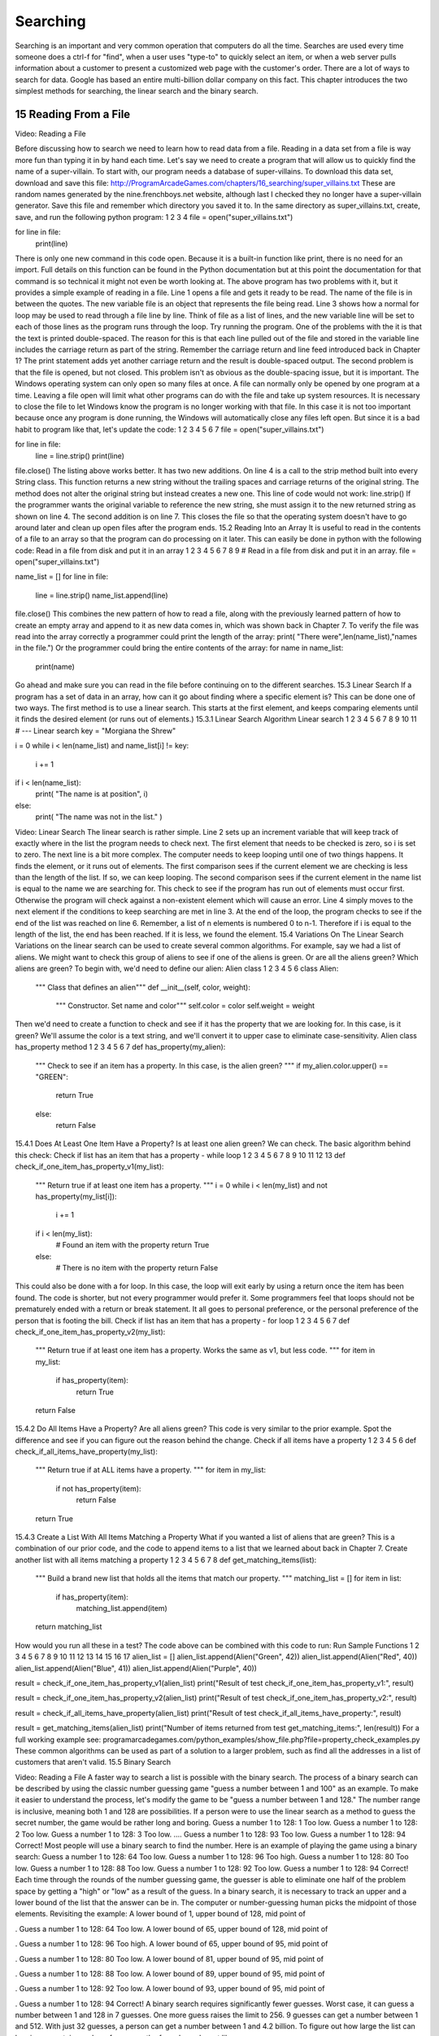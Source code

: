.. sectnum::
    :start: 15

Searching
=========


Searching is an important and very common operation that computers do all the time. Searches are used every time someone does a ctrl-f for "find", when a user uses "type-to" to quickly select an item, or when a web server pulls information about a customer to present a customized web page with the customer's order.
There are a lot of ways to search for data. Google has based an entire multi-billion dollar company on this fact. This chapter introduces the two simplest methods for searching, the linear search and the binary search.

Reading From a File
-------------------

Video: Reading a File

Before discussing how to search we need to learn how to read data from a file. Reading in a data set from a file is way more fun than typing it in by hand each time.
Let's say we need to create a program that will allow us to quickly find the name of a super-villain. To start with, our program needs a database of super-villains. To download this data set, download and save this file:
http://ProgramArcadeGames.com/chapters/16_searching/super_villains.txt
These are random names generated by the nine.frenchboys.net website, although last I checked they no longer have a super-villain generator.
Save this file and remember which directory you saved it to.
In the same directory as super_villains.txt, create, save, and run the following python program:
1
2
3
4
file = open("super_villains.txt")

for line in file:
    print(line)
There is only one new command in this code open. Because it is a built-in function like print, there is no need for an import. Full details on this function can be found in the Python documentation but at this point the documentation for that command is so technical it might not even be worth looking at.
The above program has two problems with it, but it provides a simple example of reading in a file. Line 1 opens a file and gets it ready to be read. The name of the file is in between the quotes. The new variable file is an object that represents the file being read. Line 3 shows how a normal for loop may be used to read through a file line by line. Think of file as a list of lines, and the new variable line will be set to each of those lines as the program runs through the loop.
Try running the program. One of the problems with the it is that the text is printed double-spaced. The reason for this is that each line pulled out of the file and stored in the variable line includes the carriage return as part of the string. Remember the carriage return and line feed introduced back in Chapter 1? The print statement adds yet another carriage return and the result is double-spaced output.
The second problem is that the file is opened, but not closed. This problem isn't as obvious as the double-spacing issue, but it is important. The Windows operating system can only open so many files at once. A file can normally only be opened by one program at a time. Leaving a file open will limit what other programs can do with the file and take up system resources. It is necessary to close the file to let Windows know the program is no longer working with that file. In this case it is not too important because once any program is done running, the Windows will automatically close any files left open. But since it is a bad habit to program like that, let's update the code:
1
2
3
4
5
6
7
file = open("super_villains.txt")

for line in file:
    line = line.strip()
    print(line)

file.close()
The listing above works better. It has two new additions. On line 4 is a call to the strip method built into every String class. This function returns a new string without the trailing spaces and carriage returns of the original string. The method does not alter the original string but instead creates a new one. This line of code would not work:
line.strip()
If the programmer wants the original variable to reference the new string, she must assign it to the new returned string as shown on line 4.
The second addition is on line 7. This closes the file so that the operating system doesn't have to go around later and clean up open files after the program ends.
15.2 Reading Into an Array
It is useful to read in the contents of a file to an array so that the program can do processing on it later. This can easily be done in python with the following code:
Read in a file from disk and put it in an array
1
2
3
4
5
6
7
8
9
# Read in a file from disk and put it in an array.
file = open("super_villains.txt")

name_list = []
for line in file:
    line = line.strip()
    name_list.append(line)

file.close()
This combines the new pattern of how to read a file, along with the previously learned pattern of how to create an empty array and append to it as new data comes in, which was shown back in Chapter 7. To verify the file was read into the array correctly a programmer could print the length of the array:
print( "There were",len(name_list),"names in the file.")
Or the programmer could bring the entire contents of the array:
for name in name_list:
    print(name)
Go ahead and make sure you can read in the file before continuing on to the different searches.
15.3 Linear Search
If a program has a set of data in an array, how can it go about finding where a specific element is? This can be done one of two ways. The first method is to use a linear search. This starts at the first element, and keeps comparing elements until it finds the desired element (or runs out of elements.)
15.3.1 Linear Search Algorithm
Linear search
1
2
3
4
5
6
7
8
9
10
11
# --- Linear search
key = "Morgiana the Shrew"

i = 0
while i < len(name_list) and name_list[i] != key:
    i += 1

if i < len(name_list):
    print( "The name is at position", i)
else:
    print( "The name was not in the list." )

Video: Linear Search
The linear search is rather simple. Line 2 sets up an increment variable that will keep track of exactly where in the list the program needs to check next. The first element that needs to be checked is zero, so i is set to zero.
The next line is a bit more complex. The computer needs to keep looping until one of two things happens. It finds the element, or it runs out of elements. The first comparison sees if the current element we are checking is less than the length of the list. If so, we can keep looping. The second comparison sees if the current element in the name list is equal to the name we are searching for.
This check to see if the program has run out of elements must occur first. Otherwise the program will check against a non-existent element which will cause an error.
Line 4 simply moves to the next element if the conditions to keep searching are met in line 3.
At the end of the loop, the program checks to see if the end of the list was reached on line 6. Remember, a list of n elements is numbered 0 to n-1. Therefore if i is equal to the length of the list, the end has been reached. If it is less, we found the element.
15.4 Variations On The Linear Search
Variations on the linear search can be used to create several common algorithms. For example, say we had a list of aliens. We might want to check this group of aliens to see if one of the aliens is green. Or are all the aliens green? Which aliens are green?
To begin with, we'd need to define our alien:
Alien class
1
2
3
4
5
6
class Alien:
    """ Class that defines an alien"""
    def __init__(self, color, weight):
        """ Constructor. Set name and color"""
        self.color = color
        self.weight = weight
Then we'd need to create a function to check and see if it has the property that we are looking for. In this case, is it green? We'll assume the color is a text string, and we'll convert it to upper case to eliminate case-sensitivity.
Alien class has_property method
1
2
3
4
5
6
7
def has_property(my_alien):
    """ Check to see if an item has a property.
    In this case, is the alien green? """
    if my_alien.color.upper() == "GREEN":
        return True
    else:
        return False
15.4.1 Does At Least One Item Have a Property?
Is at least one alien green? We can check. The basic algorithm behind this check:
Check if list has an item that has a property - while loop
1
2
3
4
5
6
7
8
9
10
11
12
13
def check_if_one_item_has_property_v1(my_list):
    """ Return true if at least one item has a
    property. """
    i = 0
    while i < len(my_list) and not has_property(my_list[i]):
        i += 1

    if i < len(my_list):
        # Found an item with the property
        return True
    else:
        # There is no item with the property
        return False
This could also be done with a for loop. In this case, the loop will exit early by using a return once the item has been found. The code is shorter, but not every programmer would prefer it. Some programmers feel that loops should not be prematurely ended with a return or break statement. It all goes to personal preference, or the personal preference of the person that is footing the bill.
Check if list has an item that has a property - for loop
1
2
3
4
5
6
7
def check_if_one_item_has_property_v2(my_list):
    """ Return true if at least one item has a
    property. Works the same as v1, but less code. """
    for item in my_list:
        if has_property(item):
            return True
    return False
15.4.2 Do All Items Have a Property?
Are all aliens green? This code is very similar to the prior example. Spot the difference and see if you can figure out the reason behind the change.
Check if all items have a property
1
2
3
4
5
6
def check_if_all_items_have_property(my_list):
    """ Return true if at ALL items have a property. """
    for item in my_list:
        if not has_property(item):
            return False
    return True
15.4.3 Create a List With All Items Matching a Property
What if you wanted a list of aliens that are green? This is a combination of our prior code, and the code to append items to a list that we learned about back in Chapter 7.
Create another list with all items matching a property
1
2
3
4
5
6
7
8
def get_matching_items(list):
    """ Build a brand new list that holds all the items
    that match our property. """
    matching_list = []
    for item in list:
        if has_property(item):
            matching_list.append(item)
    return matching_list
How would you run all these in a test? The code above can be combined with this code to run:
Run Sample Functions
1
2
3
4
5
6
7
8
9
10
11
12
13
14
15
16
17
alien_list = []
alien_list.append(Alien("Green", 42))
alien_list.append(Alien("Red", 40))
alien_list.append(Alien("Blue", 41))
alien_list.append(Alien("Purple", 40))

result = check_if_one_item_has_property_v1(alien_list)
print("Result of test check_if_one_item_has_property_v1:", result)

result = check_if_one_item_has_property_v2(alien_list)
print("Result of test check_if_one_item_has_property_v2:", result)

result = check_if_all_items_have_property(alien_list)
print("Result of test check_if_all_items_have_property:", result)

result = get_matching_items(alien_list)
print("Number of items returned from test get_matching_items:", len(result))
For a full working example see:
programarcadegames.com/python_examples/show_file.php?file=property_check_examples.py
These common algorithms can be used as part of a solution to a larger problem, such as find all the addresses in a list of customers that aren't valid.
15.5 Binary Search

Video: Reading a File
A faster way to search a list is possible with the binary search. The process of a binary search can be described by using the classic number guessing game "guess a number between 1 and 100" as an example. To make it easier to understand the process, let's modify the game to be "guess a number between 1 and 128." The number range is inclusive, meaning both 1 and 128 are possibilities.
If a person were to use the linear search as a method to guess the secret number, the game would be rather long and boring.
Guess a number 1 to 128: 1
Too low.
Guess a number 1 to 128: 2
Too low.
Guess a number 1 to 128: 3
Too low.
....
Guess a number 1 to 128: 93
Too low.
Guess a number 1 to 128: 94
Correct!
Most people will use a binary search to find the number. Here is an example of playing the game using a binary search:
Guess a number 1 to 128: 64
Too low.
Guess a number 1 to 128: 96
Too high.
Guess a number 1 to 128: 80
Too low.
Guess a number 1 to 128: 88
Too low.
Guess a number 1 to 128: 92
Too low.
Guess a number 1 to 128: 94
Correct!
Each time through the rounds of the number guessing game, the guesser is able to eliminate one half of the problem space by getting a "high" or "low" as a result of the guess.
In a binary search, it is necessary to track an upper and a lower bound of the list that the answer can be in. The computer or number-guessing human picks the midpoint of those elements. Revisiting the example:
A lower bound of 1, upper bound of 128, mid point of












.
Guess a number 1 to 128: 64
Too low.
A lower bound of 65, upper bound of 128, mid point of













.
Guess a number 1 to 128: 96
Too high.
A lower bound of 65, upper bound of 95, mid point of










.
Guess a number 1 to 128: 80
Too low.
A lower bound of 81, upper bound of 95, mid point of










.
Guess a number 1 to 128: 88
Too low.
A lower bound of 89, upper bound of 95, mid point of










.
Guess a number 1 to 128: 92
Too low.
A lower bound of 93, upper bound of 95, mid point of










.
Guess a number 1 to 128: 94
Correct!
A binary search requires significantly fewer guesses. Worst case, it can guess a number between 1 and 128 in 7 guesses. One more guess raises the limit to 256. 9 guesses can get a number between 1 and 512. With just 32 guesses, a person can get a number between 1 and 4.2 billion.
To figure out how large the list can be given a certain number of guesses, the formula works out like




where

is the size of the list and

is the number of guesses. For example:






(7 guesses can handle 128 different numbers)































If you have the problem size, we can figure out the number of guesses using the log function. Specifically, log base 2. If you don't specify a base, most people will assume you mean the natural log with a base of









which is not what we want. For example, using log base 2 to find how many guesses:























Enough math! Where is the code? The code to do a binary search is more complex than a linear search:
Binary search
1
2
3
4
5
6
7
8
9
10
11
12
13
14
15
16
17
18
19
20
21
22
23
24
25
26
27
# --- Binary search
key = "Morgiana the Shrew"
lower_bound = 0
upper_bound = len(name_list)-1
found = False

# Loop until we find the item, or our upper/lower bounds meet
while lower_bound <= upper_bound and not found:

    # Find the middle position
    middle_pos = (lower_bound + upper_bound) // 2

    # Figure out if we:
    # move up the lower bound, or
    # move down the upper bound, or
    # we found what we are looking for
    if name_list[middle_pos] < key:
        lower_bound = middle_pos + 1
    elif name_list[middle_pos] > key:
        upper_bound = middle_pos - 1
    else:
        found = True

if found:
    print( "The name is at position", middle_pos)
else:
    print( "The name was not in the list." )
Since lists start at element zero, line 3 sets the lower bound to zero. Line 4 sets the upper bound to the length of the list minus one. So for a list of 100 elements the lower bound will be 0 and the upper bound 99.
The Boolean variable on line 5 will be used to let the while loop know that the element has been found.
Line 6 checks to see if the element has been found or if we've run out of elements. If we've run out of elements the lower bound will end up equaling the upper bound.
Line 7 finds the middle position. It is possible to get a middle position of something like 64.5. It isn't possible to look up position 64.5. (Although J.K. Rowling was rather clever in enough coming up with Platform




, that doesn't work here.) The best way of handling this is to use the // operator first introduced way back in Chapter 5. This is similar to the / operator, but will only return integer results. For example, 11 // 2 would give 5 as an answer, rather than 5.5.
Starting at line 8, the program checks to see if the guess is high, low, or correct. If the guess is low, the lower bound is moved up to just past the guess. If the guess is too high, the upper bound is moved just below the guess. If the answer has been found, found is set to True ending the search.
With the a list of 100 elements, a person can reasonably guess that on average with the linear search, a program will have to check 50 of them before finding the element. With the binary search, on average you'll still need to do about seven guesses. In an advanced algorithms course you can find the exact formula. For this course, just assume average and worst cases are the same.
